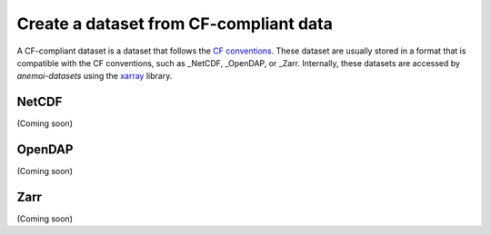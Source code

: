 .. _create-cf-data:

#########################################
 Create a dataset from CF-compliant data
#########################################

A CF-compliant dataset is a dataset that follows the `CF conventions`_.
These dataset are usually stored in a format that is compatible with the
CF conventions, such as _NetCDF, _OpenDAP, or _Zarr. Internally, these
datasets are accessed by `anemoi-datasets` using the xarray_ library.

********
 NetCDF
********

(Coming soon)

*********
 OpenDAP
*********

(Coming soon)

******
 Zarr
******

(Coming soon)

.. _cf conventions: https://cfconventions.org/

.. _netcdf: https://www.unidata.ucar.edu/software/netcdf/

.. _opendap: https://www.opendap.org/

.. _xarray: https://xarray.pydata.org/en/stable/

.. _zarr: https://zarr.readthedocs.io/
